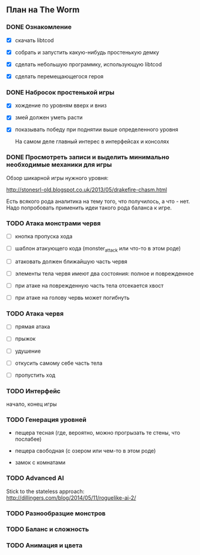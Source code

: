 ** План на The Worm

*** DONE Ознакомление

   - [X] скачать libtcod

   - [X] собрать и запустить какую-нибудь простенькую демку

   - [X] сделать небольшую программку, использующую libtcod

   - [X] сделать перемещающегося героя

*** DONE Набросок простенькой игры

   - [X] хождение по уровням вверх и вниз

   - [X] змей должен уметь расти

   - [X] показывать победу при поднятии выше определенного уровня

     На самом деле главный интерес в интерфейсах и консолях

*** DONE Просмотреть записи и выделить минимально необходимые механики для игры

    Обзор шикарной игры нужного уровня:

    http://stonesrl-old.blogspot.co.uk/2013/05/drakefire-chasm.html

    Есть всякого рода аналитика на тему того, что получилось, а что - нет. Надо попробовать
    применить идеи такого рода баланса к игре.

*** TODO Атака монстрами червя

    - [ ] кнопка пропуска хода

    - [ ] шаблон атакующего кода (monster_attack или что-то в этом роде)

    - [ ] атаковать должен ближайшую часть червя

    - [ ] элементы тела червя имеют два состояния: полное и поврежденное

    - [ ] при атаке на поврежденную часть тела отсекается хвост

    - [ ] при атаке на голову червь может погибнуть

*** TODO Атака червя

    - [ ] прямая атака

    - [ ] прыжок

    - [ ] удушение

    - [ ] откусить самому себе часть тела

    - [ ] пропустить ход

*** TODO Интерфейс

    начало, конец игры

*** TODO Генерация уровней

    - пещера тесная (где, вероятно, можно прогрызать те стены, что послабее)

    - пещера свободная (с озером или чем-то в этом роде)

    - замок с комнатами

*** TODO Advanced AI

   Stick to the stateless approach: http://dillingers.com/blog/2014/05/11/roguelike-ai-2/

*** TODO Разнообразцие монстров

*** TODO Баланс и сложность

*** TODO Анимация и цвета
